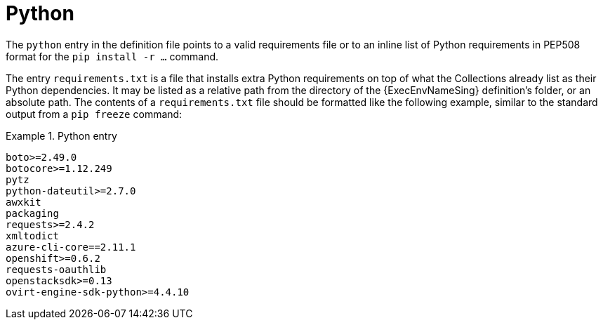 [id="con-python-dependencies"]

= Python

The `python` entry in the definition file points to a valid requirements file or to an inline list of Python requirements in PEP508 format for the `pip install -r ...` command.

The entry `requirements.txt` is a file that installs extra Python requirements on top of what the Collections already list as their Python dependencies. It may be listed as a relative path from the directory of the {ExecEnvNameSing} definition's folder, or an absolute path. The contents of a `requirements.txt` file should be formatted like the following example, similar to the standard output from a `pip freeze` command:

.Python entry
[example]
====
----
boto>=2.49.0
botocore>=1.12.249
pytz
python-dateutil>=2.7.0
awxkit
packaging
requests>=2.4.2
xmltodict
azure-cli-core==2.11.1
openshift>=0.6.2
requests-oauthlib
openstacksdk>=0.13
ovirt-engine-sdk-python>=4.4.10
----
====
